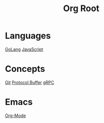 #+title: Org Root
* Languages
[[file:golang.org][GoLang]]
[[file:javascript.org][JavaScript]]
* Concepts
[[file:git.org][Git]]
[[file:protocol-buffer.org][Protocol Buffer]]
[[file:grpc.org][gRPC]]
* Emacs
[[file:org-mode.org::*Org-Mode][Org-Mode]]
